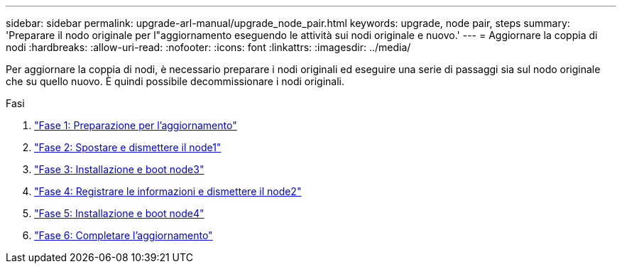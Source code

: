 ---
sidebar: sidebar 
permalink: upgrade-arl-manual/upgrade_node_pair.html 
keywords: upgrade, node pair, steps 
summary: 'Preparare il nodo originale per l"aggiornamento eseguendo le attività sui nodi originale e nuovo.' 
---
= Aggiornare la coppia di nodi
:hardbreaks:
:allow-uri-read: 
:nofooter: 
:icons: font
:linkattrs: 
:imagesdir: ../media/


[role="lead"]
Per aggiornare la coppia di nodi, è necessario preparare i nodi originali ed eseguire una serie di passaggi sia sul nodo originale che su quello nuovo. È quindi possibile decommissionare i nodi originali.

.Fasi
. link:stage_1_index.html["Fase 1: Preparazione per l'aggiornamento"]
. link:stage_2_index.html["Fase 2: Spostare e dismettere il node1"]
. link:stage_3_index.html["Fase 3: Installazione e boot node3"]
. link:stage_4_index.html["Fase 4: Registrare le informazioni e dismettere il node2"]
. link:stage_5_index.html["Fase 5: Installazione e boot node4"]
. link:stage_6_index.html["Fase 6: Completare l'aggiornamento"]

